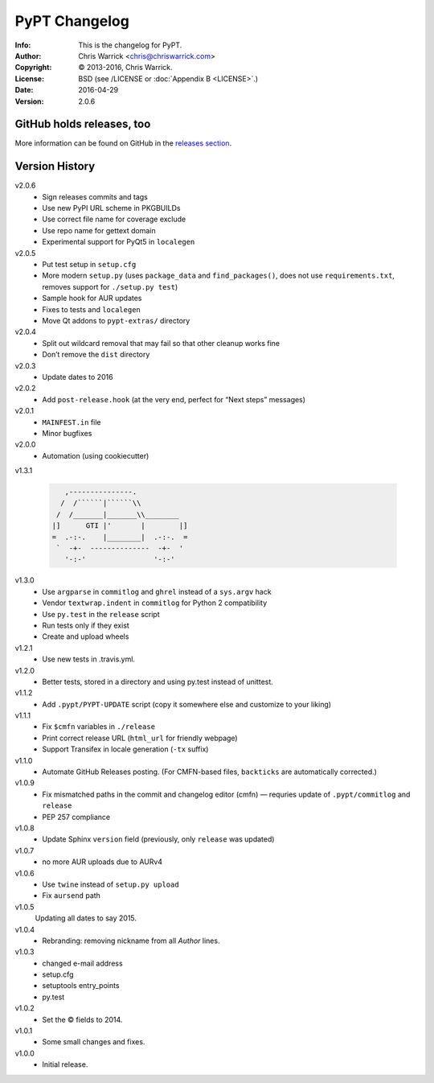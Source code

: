 ==============
PyPT Changelog
==============
:Info: This is the changelog for PyPT.
:Author: Chris Warrick <chris@chriswarrick.com>
:Copyright: © 2013-2016, Chris Warrick.
:License: BSD (see /LICENSE or :doc:`Appendix B <LICENSE>`.)
:Date: 2016-04-29
:Version: 2.0.6

.. index:: CHANGELOG

GitHub holds releases, too
==========================

More information can be found on GitHub in the `releases section
<https://github.com/Kwpolska/python-project-template/releases>`_.

Version History
===============

v2.0.6
    * Sign releases commits and tags
    * Use new PyPI URL scheme in PKGBUILDs
    * Use correct file name for coverage exclude
    * Use repo name for gettext domain
    * Experimental support for PyQt5 in ``localegen``

v2.0.5
    * Put test setup in ``setup.cfg``
    * More modern ``setup.py`` (uses ``package_data`` and ``find_packages()``, does not use
      ``requirements.txt``, removes support for ``./setup.py test``)
    * Sample hook for AUR updates
    * Fixes to tests and ``localegen``
    * Move Qt addons to ``pypt-extras/`` directory

v2.0.4
    * Split out wildcard removal that may fail so that other cleanup works fine
    * Don’t remove the ``dist`` directory

v2.0.3
    * Update dates to 2016

v2.0.2
    * Add ``post-release.hook`` (at the very end, perfect for “Next steps” messages)

v2.0.1
    * ``MAINFEST.in`` file
    * Minor bugfixes

v2.0.0
    * Automation (using cookiecutter)

v1.3.1

    .. code:: text

               ,---------------.
              /  /``````|``````\\
             /  /_______|_______\\________
            |]      GTI |'       |        |]
            =  .-:-.    |________|  .-:-.  =
             `  -+-  --------------  -+-  '
               '-:-'                '-:-'

v1.3.0
    * Use ``argparse`` in ``commitlog`` and ``ghrel`` instead of a ``sys.argv`` hack
    * Vendor ``textwrap.indent`` in ``commitlog`` for Python 2 compatibility
    * Use ``py.test`` in the ``release`` script
    * Run tests only if they exist
    * Create and upload wheels


v1.2.1
    * Use new tests in .travis.yml.


v1.2.0
    * Better tests, stored in a directory and using py.test instead of unittest.


v1.1.2
    * Add ``.pypt/PYPT-UPDATE`` script (copy it somewhere else and customize to your liking)


v1.1.1
    * Fix ``$cmfn`` variables in ``./release``
    * Print correct release URL (``html_url`` for friendly webpage)
    * Support Transifex in locale generation (``-tx`` suffix)


v1.1.0
    * Automate GitHub Releases posting. (For CMFN-based files, ``backticks`` are automatically corrected.)

v1.0.9
    * Fix mismatched paths in the commit and changelog editor (cmfn) — requries update of ``.pypt/commitlog`` and ``release``
    * PEP 257 compliance

v1.0.8
    * Update Sphinx ``version`` field (previously, only ``release`` was updated)

v1.0.7
    * no more AUR uploads due to AURv4

v1.0.6
    * Use ``twine`` instead of ``setup.py upload``
    * Fix ``aursend`` path

v1.0.5
    Updating all dates to say 2015.

v1.0.4
    * Rebranding: removing nickname from all *Author* lines.

v1.0.3
    * changed e-mail address
    * setup.cfg
    * setuptools entry_points
    * py.test

v1.0.2
    * Set the © fields to 2014.

v1.0.1
    * Some small changes and fixes.

v1.0.0
    * Initial release.

